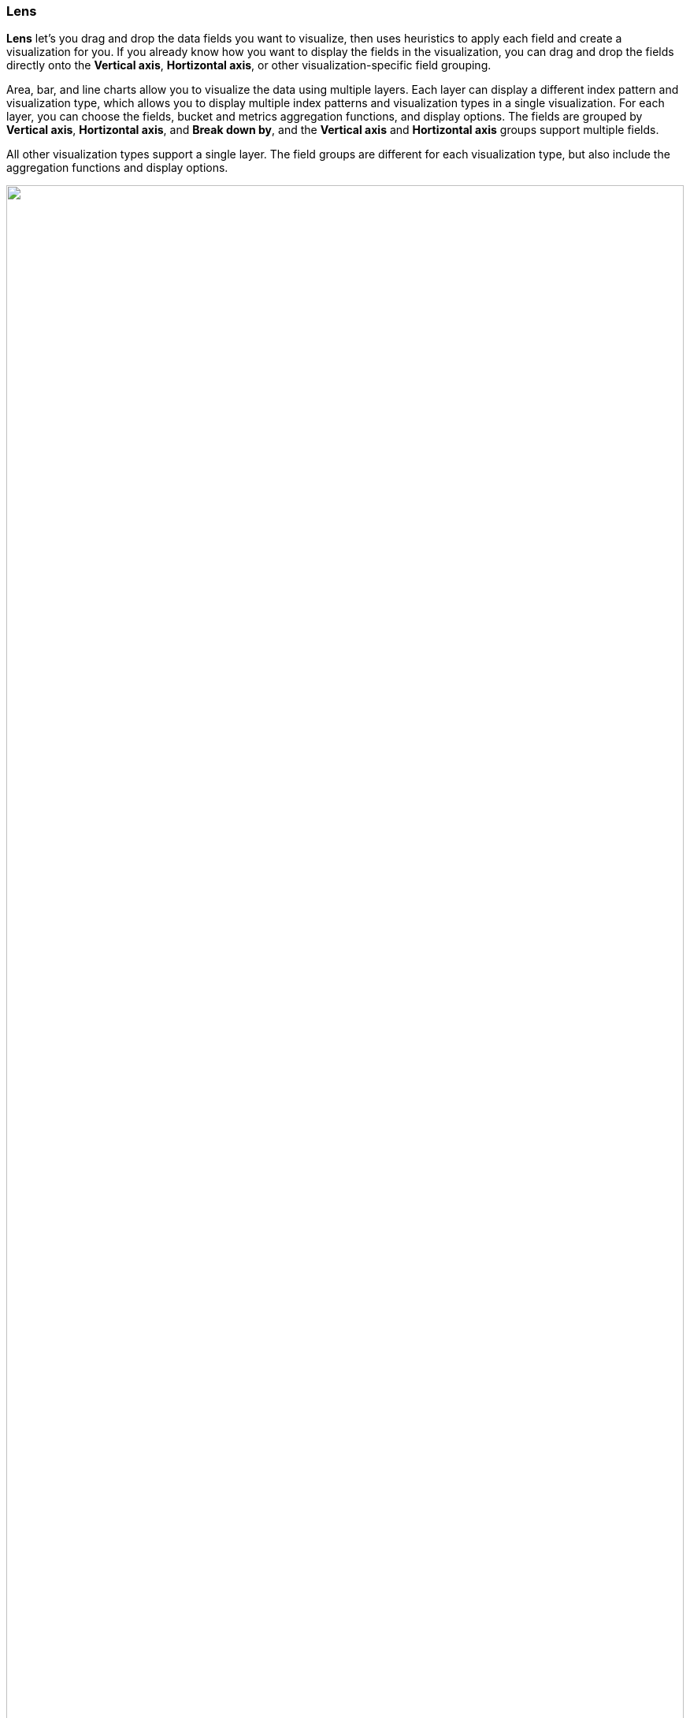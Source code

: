 [[lens]]
=== Lens

*Lens* let's you drag and drop the data fields you want to visualize, then uses heuristics to apply each field and create a visualization for you. If you already know how you want to display the fields in the visualization, you can drag and drop the fields directly onto the *Vertical axis*, *Hortizontal axis*, or other visualization-specific field grouping.

Area, bar, and line charts allow you to visualize the data using multiple layers. Each layer can display a different index pattern and visualization type, which allows you to display multiple index patterns and visualization types in a single visualization. For each layer, you can choose the fields, bucket and metrics aggregation functions, and display options. The fields are grouped by *Vertical axis*, *Hortizontal axis*, and *Break down by*, and the *Vertical axis* and *Hortizontal axis* groups support multiple fields.

All other visualization types support a single layer. The field groups are different for each visualization type, but also include the aggregation functions and display options.

++++
<script type="text/javascript" async 
src="https://play.vidyard.com/embed/v4.js"></script>
<img
style="width: 100%; margin: auto; display: block;"
class="vidyard-player-embed"
src="https://play.vidyard.com/vVJ69WCgUwGNJSDqjPZbaV.jpg"
data-uuid="vVJ69WCgUwGNJSDqjPZbaV"
data-v="4"
data-type="inline"
/>
</br>
++++

[float]
[[create-the-visualization-panel]]
==== Create visualizations

Each time you create a visualization, you click *Create visualization* on the dashboard, then use the following process:

* *Choose the visualization type.* If you know the type of visualization you'd like to use, open the *Visualization type* menu, then select the visualization type before you drag and drop any fields. If you're unsure, drag and drop the fields you want to visualize onto the workspace, then let *Lens* choose the visualization type for you. 
+
To view the visualizations that *Lens* automatically created for the data, click the *Suggestions*. If one of the *Suggestions* meets your visualization needs, click *Save and return* to add it to the dashboard.

* *Choose the data you want to visualize.* If you know how you want to display each field, drag and drop the fields directly onto the *Vertical axis*, *Hortizontal axis*, or other visualization-specific field grouping, then use the automatically selected aggregation function. If you're unsure, drag and drop the fields onto the workspace. When you use the *Filters* function, you can skip this step.
+
If you want to learn more about the data a field contains, click *i* next to the field.

* *Edit and delete.* To change the function and display options, click the field name in the layer or visualization pane. To delete a field, close the configuration options, then click
*Delete*. To reset the layer or visualization options, click *Reset*.

[float]
[[lens-required-choices]]
==== Change the fields

Change the list of fields you can use to drag and drop onto the workspace.

* If you want to visualize the fields in a different index pattern, open the *Index pattern* menu, then select a new one. 

* If the list of fields is empty, change the <<set-time-filter,time filter>>.

* To add fields, click *...*, then select *Add field to index pattern*.
+
[role="screenshot"]
image:images/runtime-field-menu.png[Dropdown menu located next to index pattern field with items for adding and managing fields, width=50%]
+
For more information about adding fields to index patterns and Painless scripting language examples, refer to <<runtime-fields,Runtime fields>>.

[float]
[[drag-and-drop-keyboard-navigation]]
==== Create visualizations with keyboard navigation

*Lens* has a fully accessible, continuously improved drag and drop system, which allows you to use a keyboard instead of a mouse.

[role="screenshot"]
image::images/lens_drag_drop_1.gif[Presented Lens drag and drop]

. Set a focus on the chosen item. Most of the draggable elements have two focus states. The inner focus state opens a panel with detailed information or options. 
The outer focus state allows you to drag an item. Tab through the page until you get the outer focus state on the chosen item:
+
[role="screenshot"]
image::images/lens_drag_drop_2.png[Lens drag and drop focus state]

. Complete the following actions:

* To start dragging an item, press Space bar.

* To select where you want to drop the item, use the Left and Right arrows.

* To reorder the fields in the group, use Up and Down arrows.

* To duplicate an operation, use the Left and Right arrows to select the `Drop a field or click to add` in the same group.
+
[role="screenshot"]
image::images/lens_drag_drop_3.gif[Using drag and drop to reorder]

. Press Space bar to confirm, or to cancel, press Esc.

[float]
[[lens-formulas]]
==== Use formulas to perform math

Formulas let you perform math on aggregated data. The most common formulas are dividing two values to produce a percent.

. In the editor, click a dimension.

. Click *Formula*, then enter the formula. 
+
Filter ratio example:: Use `kql=''` to filter one set of documents, then compare the document set to other documents within the same grouping:
+
See how the error rate changes over time:
+
```
count(kql='response.status_code > 400') / count()
```
+
Week over week example:: Use `shift='1w'` to get the value of each grouping from the previous week. Time shift should not be used with the *Top values* function.
+
```
percentile(system.network.in.bytes, percentile=99) /
percentile(system.network.in.bytes, percentile=99, shift='1w')
```
+
Percent of total example:: Formulas can calculate `overall_sum` for all the groupings,
which lets you convert each grouping into a percent of total:
+
```
sum(products.base_price) / overall_sum(sum(products.base_price))
```
+
TIP: For detailed information on formulas, click image:dashboard/images/formula_reference.png[Formula reference icon].

. To accurately display formulas in your visualization, select *Percent* from the *Value format* dropdown.

[float]
[[compare-data-with-time-offsets]]
==== Compare differences over time

Compare your real-time data set to the results offset by a time increment. For example, you can compare the real-time percentage of a user CPU time spent to the results offset by one hour. 

. In the editor, click the dimension you want to offset.

. From the *Add advanced options* dropdown, select *Time shift*.

. Select the time offset increment. 

[float]
[[create-custom-tables]]
==== Create custom tables

*Lens* tables are highly customizable, and provide you with text alignment, value formatting, coloring options, and more.

. From the *Chart type* dropdown, select *Table*. 

. Drag and drop the fields you want to visualize onto the workspace. 

. To sort or hide the columns, click the arrow next to the column heading, then select an option.

. To change the display options, click a *Metrics* dimension, then configure the following options:

* *Display name* &mdash; Specifies the dimension name. 

* *Value format* &mdash; Specifies how the dimension value displays in the table. 

* *Text alignment* &mdash; Aligns the values in the cell to the *Left*, *Center*, or *Right*.

* *Hide column* &mdash; Hides the dimension column.

* *Summary row* &mdash; Adds a row that displays the specified summary value. When specified, allows you to enter a *Summary label*.

* *Color by value* &mdash; Applies color to the cell or text values. To change the color, click *Edit*. 

[float]
[[configure-the-visualization-components]]
==== Configure the visualization components

The components you can configure include the data labels, legend, axes, and other visual options. The options differ depending on the visualization type.

[role="screenshot"]
image:images/lens_dropdown_menus.gif[Dropdown menus in Lens for configuring the visualization components, width=50%]

For example, to add data labels to bar and horizontal bar charts, use the *Values* dropdown.

[role="screenshot"]
image::images/lens_value_labels_xychart_toggle.png[Lens Bar chart value labels menu]

NOTE: In bar charts, you are unable to move the label positions.

To add data labels to pie charts, donut charts, or treemaps, use the *Labels* dropdown.

[role="screenshot"]
image::images/lens_value_labels_partition_toggle.png[Lens Pie chart value labels menu]

[float]
[[filter-the-data]]
==== Filter the data

Apply filters to visualizations based on the dimensions in the legend. Only *Bar*, *Line and area*, and *Proportion* visualizations support legend filters.

. In the legend, open the filter menu for the dimension.

. Choose one of the following options:

* *Filter for value* &mdash; Applies a filter for the dimension value to the visualization.

* *Filter out value* &mdash; Applies a filter that removes the dimension value from the visualization.

[float]
[[lens-faq]]
==== Frequently asked questions

For the answers to common *Lens* questions, review the following. 

[discrete]
[[kql-]]
.When should I use the top filter bar, filters function, or "Filter by"?
[%collapsible]
====
Using the top <<semi-structured-search>> bar is best when you want to focus on a known set of
data for all the visualization results. These top level filters are combined with other filters
using AND logic.

Use the *Filters* function in the following scenarios:

* When you want to apply more than one KQL filter to the visualization.

* When you want to apply the KQL filter to a single layer, which allows you to visualize filtered and unfiltered data.

Use the *Filter by* advanced option in the following scenarios:

* When you want to assign a custom color to each filter in a bar, line, or area chart.

* When you want to build a complex table, such as showing both failure rate and overall.
====

[discrete]
[[when-should-i-normalize-the-data-by-unit-or-use-a-custom-interval]]
.When should I normalize the data by unit or use a custom interval?
[%collapsible]
====
* *Normalize by unit* &mdash; Calculates the average for the specified interval. When you normalize the data by unit, the data appears less granular, but *Lens* is able to calculate the data faster. 

* *Customize time interval* &mdash; Creates a bucket for each specified interval. When you customize the time interval, you can use a large time range, but *Lens* calculates the data slower.

To normalize the interval: 

. In the layer, click a field.

. Click *Add advanced options > Normalize by unit*. 

. From the *Normalize by unit* dropdown, select an option, then click *Close*.

To create a custom interval:

. In the layer, click a field.

. Select *Customize time interval*.

. Change the *Minimum interval*, then click *Close*.
====

[discrete]
[[what-is-the-other-category]]
.What data is categorized as Other?
[%collapsible]
====
The *Other* category contains all of the documents that do not match the specified criteria or filters. 
Use *Other* when you want to compare a value, or multiple values, to a whole.
By default, *Group other values as "Other"* is enabled when you select the *Top values* function. 

To disable *Group other values as "Other"*:

. In the layer, click a field. 

. Click *Advanced*, then deselect *Group other values as "Other"*.
====

[discrete]
[[how-can-i-include-documents-without-the-field-in-the-operation]]
.How can I include documents without the field?
[%collapsible]
====
By default, *Lens* retrieves only the documents from the specified field. 
For bucket aggregations, such as *Top values*, you can choose to include documents that do not contain the specified field, 
which is helpful when you want to compare to the whole documentation set.

. In the layer, click a field. 

. Click *Advanced*, then select *Include documents without this field*.
+
[role="screenshot"]
image::images/lens_bucketed_aggregation_advanced_dropdown.png[Lens Advanced options for bucketed aggregations]
====

[discrete]
[[is-it-possible-to-select-color-for-specific-bar-or-point]]
.How do I change the color for a single data point?
[%collapsible]
====
*Lens* provides you with color pallettes that you can apply to the entire visualization, but you are unable to change the color for a single data point, such as a bar or line.
====

[discrete]
[[is-it-possible-to-have-more-than-one-Y-axis-scale]]
.Is it possible to have more than one y-axis scale in visualizations?
[%collapsible]
====
*Lens* lets you pick, for each y-axis, up to two distinct axess: *left* and *right*. Each axis can have a different scale.
====

[discrete]
[[why-is-my-value-with-the-right-color-using-value-based-coloring]]
.Why is my value with the incorrect color when using value-based coloring?
[%collapsible]
====
There could be various reasons for a specific value in the table to have a different color than expected.

Here's a short list of few different aspects to check:
* Make sure the value falls within the desired color stop value defined in the panel. Color stop values are "inclusive".

* Make sure you have the correct value precision setup. Value formatters could round the numeric values up or down.

* Make sure the correct color continuity option is selected. If the number is below the first color stop value, a continuity of type `Below` or `Above and below range` is required.

* The default values set by the Value type are based on the current data range displayed in the data table.

** If a custom `Number` configuration is used, check that the color stop values are covering the current data range.

** If a `Percent` configuration is used, and the data range changes, the colors displayed are affected.
====

When do I use runtime fields vs. formula?

[discrete]
[[can-i-sort-by-multiple-columns]]
.How do I sort by multiple columns?
[%collapsible]
====
Multiple column sorting is unsupported, but is supported in *Discover*. For information on how to sort multiple columns in *Discover*, 
refer to <<explore-fields-in-your-data,Explore the fields in your data>>.
====

[discrete]
[[is-it-possible-to-sort-dimensions-in-a-chart]]
.How do I sort the fields in layers?
[%collapsible]
====
Sorting the fields in charts, treemap, and heatmap is unsupported, but you can sort the fields for a single data table column.

. Click the column header.

. Select the sorting criteria you want to use.
+
If you use the group as `Columns`, then all the columns that belong to the same group are sorted in the table.
====

[discrete]
[[is-it-possible-to-use-saved-serches-in-lens]]
.How do I visualize saved searches?
[%collapsible]
====
Visualizing saved searches in unsupported.
====

[discrete]
[[is-it-possible-to-decrease-or-increase-the-number-of-suggestions]]
.How do I change the number of suggestions?
[%collapsible]
====
Configuring the *Suggestions* is unsupported.
====

[discrete]
[[why-my-field-x-is-missing-from-the-fields-list]]
.Why is my field missing from the list?
[%collapsible]
====
Full-text fields are unsupported and do not appear in data summaries.
====

[discrete]
[[how-to-handle-gaps-in-time-series-visualizations]]
.How do I handle gaps in time series visualizations?
[%collapsible]
====
When you create *Area* and *Line* charts, and the time series data is sparse, open the *Visual options* menu, then select how to handle missing values. The default is to hide the missing values.

[role="screenshot"]
image::images/lens_missing_values_strategy.png[Lens Missing values strategies menu]
====

[discrete]
[[is-it-possible-to-change-the-scale-of-Y-axis]]
.Is it possible to statically define the scale of the y-axis in a visualization?
[%collapsible]
====
You can set the bounds on area, bar, and line charts, unless you are using percentage mode. Bar
and area charts must have 0 in the bounds. Logarithmic scales are unsupported.
To set the y-axis bounds, click the icon representing the axis you want to customize.
====

[discrete]
[[is-it-possible-to-have-pagination-for-datatable]]
.Is it possible to have pagination in a data table?
[%collapsible]
====
Pagination in a data table is unsupported. To use pagination in data tables, refer to <<types-of-visualizations,aggregation-based data table>>.
====




